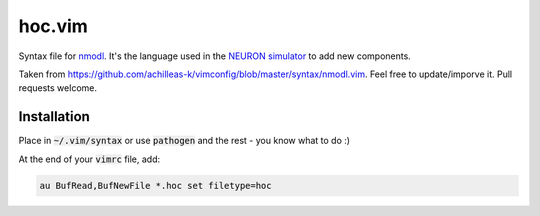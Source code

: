 hoc.vim
=======

Syntax file for `nmodl <https://www.neuron.yale.edu/neuron/static/docs/help/neuron/nmodl/nmodl.html>`__. It's the language used in the `NEURON simulator <http://neuron.yale.edu/neuron/>`__ to add new components.

Taken from https://github.com/achilleas-k/vimconfig/blob/master/syntax/nmodl.vim. Feel free to update/imporve it. Pull requests welcome.


Installation
------------

Place in :code:`~/.vim/syntax` or use :code:`pathogen` and the rest - you know what to do :)

At the end of your :code:`vimrc` file, add:

.. code:: vim

    au BufRead,BufNewFile *.hoc set filetype=hoc

